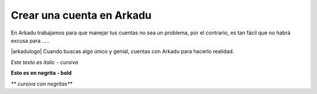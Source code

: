 .. highlight:: rst
.. registro:

==========================
Crear una cuenta en Arkadu
==========================

En Arkadu trabajamos para que manejar tus cuentas no sea un problema, 
por el contrario, es tan fácil que no habrá excusa para .....

|arkadulogo| Cuando buscas algo único y genial, cuentas con Arkadu para
hacerlo realidad.

`Este texto es italic - cursiva`

**Esto es en negrita - bold**

`** cursiva con negritas**`

.. _Google: https://www.google.com/



.. |arkadulogo| image:: images/logo_arkadu.png
        :align: middle
        :alt: brand logo
        :size: 20